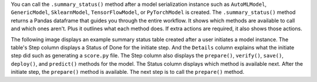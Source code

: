 You can call the ``.summary_status()`` method after a model serialization instance such as ``AutoMLModel``, ``GenericModel``, ``SklearnModel``, ``TensorFlowModel``, or ``PyTorchModel`` is created. The ``.summary_status()`` method returns a Pandas dataframe that guides you through the entire workflow. It shows which methods are available to call and which ones aren't. Plus it outlines what each method does. If extra actions are required, it also shows those actions.

The following image displays an example summary status table created after a user initiates a model instance. The table's Step column displays a Status of Done for the initiate step. And the ``Details`` column explains what the initiate step did such as generating a ``score.py`` file. The Step column also displays  the ``prepare()``, ``verify()``, ``save()``, ``deploy()``, and ``predict()`` methods for the model. The Status column displays which method is available next. After the initiate step,  the ``prepare()`` method is available. The next step is to call the ``prepare()`` method. 

